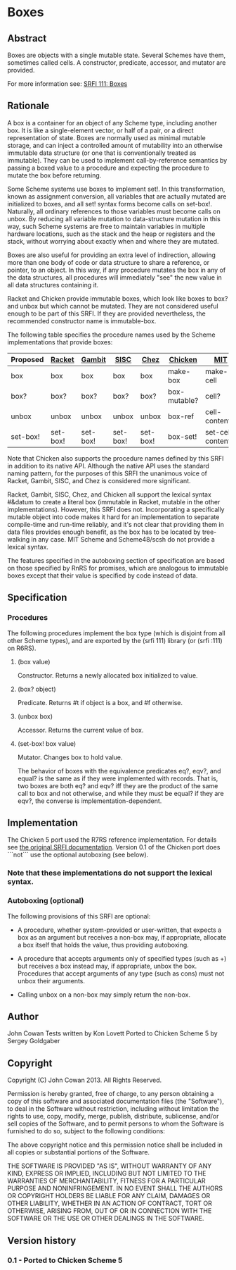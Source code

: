 * Boxes
** Abstract
Boxes are objects with a single mutable state. Several Schemes have them, sometimes called cells. A constructor, predicate, accessor, and mutator are provided.

For more information see: [[https://srfi.schemers.org/srfi-111/][SRFI 111: Boxes]]
** Rationale
A box is a container for an object of any Scheme type, including another box. It is like a single-element vector, or half of a pair, or a direct representation of state. Boxes are normally used as minimal mutable storage, and can inject a controlled amount of mutability into an otherwise immutable data structure (or one that is conventionally treated as immutable). They can be used to implement call-by-reference semantics by passing a boxed value to a procedure and expecting the procedure to mutate the box before returning.

Some Scheme systems use boxes to implement set!. In this transformation, known as assignment conversion, all variables that are actually mutated are initialized to boxes, and all set! syntax forms become calls on set-box!. Naturally, all ordinary references to those variables must become calls on unbox. By reducing all variable mutation to data-structure mutation in this way, such Scheme systems are free to maintain variables in multiple hardware locations, such as the stack and the heap or registers and the stack, without worrying about exactly when and where they are mutated.

Boxes are also useful for providing an extra level of indirection, allowing more than one body of code or data structure to share a reference, or pointer, to an object. In this way, if any procedure mutates the box in any of the data structures, all procedures will immediately "see" the new value in all data structures containing it.

Racket and Chicken provide immutable boxes, which look like boxes to box? and unbox but which cannot be mutated. They are not considered useful enough to be part of this SRFI. If they are provided nevertheless, the recommended constructor name is immutable-box.

The following table specifies the procedure names used by the Scheme implementations that provide boxes:

|----------+----------+----------+----------+----------+--------------+--------------------+---------------|
| Proposed | [[http://docs.racket-lang.org/reference/boxes.html][Racket]]   | [[http://www.iro.umontreal.ca/~gambit/doc/gambit-c.html#index-boxes][Gambit]]   | [[http://sisc-scheme.org/manual/html/ch03.html#Boxing][SISC]]     | [[http://www.scheme.com/csug7/objects.html#g50][Chez]]     | [[http://wiki.call-cc.org/eggref/4/box][Chicken]]      | [[http://web.mit.edu/scheme_v9.0.1/doc/mit-scheme-ref/Cells.html][MIT]]                | [[http://s48.org/1.1/manual/s48manual_42.html][Scheme48/scsh]] |
|----------+----------+----------+----------+----------+--------------+--------------------+---------------|
| box      | box      | box      | box      | box      | make-box     | make-cell          | make-cell     |
| box?     | box?     | box?     | box?     | box?     | box-mutable? | cell?              | cell?         |
| unbox    | unbox    | unbox    | unbox    | unbox    | box-ref      | cell-contents      | cell-ref      |
| set-box! | set-box! | set-box! | set-box! | set-box! | box-set!     | set-cell-contents! | cell-set!     |
|----------+----------+----------+----------+----------+--------------+--------------------+---------------|

Note that Chicken also supports the procedure names defined by this SRFI in addition to its native API. Although the native API uses the standard naming pattern, for the purposes of this SRFI the unanimous voice of Racket, Gambit, SISC, and Chez is considered more significant.

Racket, Gambit, SISC, Chez, and Chicken all support the lexical syntax #&datum to create a literal box (immutable in Racket, mutable in the other implementations). However, this SRFI does not. Incorporating a specifically mutable object into code makes it hard for an implementation to separate compile-time and run-time reliably, and it's not clear that providing them in data files provides enough benefit, as the box has to be located by tree-walking in any case. MIT Scheme and Scheme48/scsh do not provide a lexical syntax.

The features specified in the autoboxing section of specification are based on those specified by RnRS for promises, which are analogous to immutable boxes except that their value is specified by code instead of data.
** Specification
*** Procedures
The following procedures implement the box type (which is disjoint from all other Scheme types), and are exported by the (srfi 111) library (or (srfi :111) on R6RS).
**** (box value)
Constructor. Returns a newly allocated box initialized to value.
**** (box? object)
Predicate. Returns #t if object is a box, and #f otherwise.
**** (unbox box)
Accessor. Returns the current value of box.
**** (set-box! box value)
Mutator. Changes box to hold value.

The behavior of boxes with the equivalence predicates eq?, eqv?, and equal? is the same as if they were implemented with records. That is, two boxes are both eq? and eqv? iff they are the product of the same call to box and not otherwise, and while they must be equal? if they are eqv?, the converse is implementation-dependent.
** Implementation
The Chicken 5 port used the R7RS reference implementation.  For details see [[https://srfi.schemers.org/srfi-111/][the original SRFI documentation]].  Version 0.1 of the Chicken port does ```not``` use the optional autoboxing (see below).
*** Note that these implementations do not support the lexical syntax.
*** Autoboxing (optional)
The following provisions of this SRFI are optional:
  * A procedure, whether system-provided or user-written, that expects a box as an argument but receives a non-box may, if appropriate, allocate a box itself that holds the value, thus providing autoboxing.

  * A procedure that accepts arguments only of specified types (such as +) but receives a box instead may, if appropriate, unbox the box. Procedures that accept arguments of any type (such as cons) must not unbox their arguments.

  * Calling unbox on a non-box may simply return the non-box.
** Author
John Cowan
Tests written by Kon Lovett
Ported to Chicken Scheme 5 by Sergey Goldgaber
** Copyright
Copyright (C) John Cowan 2013. All Rights Reserved.

Permission is hereby granted, free of charge, to any person obtaining a copy of this software and associated documentation files (the "Software"), to deal in the Software without restriction, including without limitation the rights to use, copy, modify, merge, publish, distribute, sublicense, and/or sell copies of the Software, and to permit persons to whom the Software is furnished to do so, subject to the following conditions:

The above copyright notice and this permission notice shall be included in all copies or substantial portions of the Software.

THE SOFTWARE IS PROVIDED "AS IS", WITHOUT WARRANTY OF ANY KIND, EXPRESS OR IMPLIED, INCLUDING BUT NOT LIMITED TO THE WARRANTIES OF MERCHANTABILITY, FITNESS FOR A PARTICULAR PURPOSE AND NONINFRINGEMENT. IN NO EVENT SHALL THE AUTHORS OR COPYRIGHT HOLDERS BE LIABLE FOR ANY CLAIM, DAMAGES OR OTHER LIABILITY, WHETHER IN AN ACTION OF CONTRACT, TORT OR OTHERWISE, ARISING FROM, OUT OF OR IN CONNECTION WITH THE SOFTWARE OR THE USE OR OTHER DEALINGS IN THE SOFTWARE.
** Version history
*** 0.1 - Ported to Chicken Scheme 5
